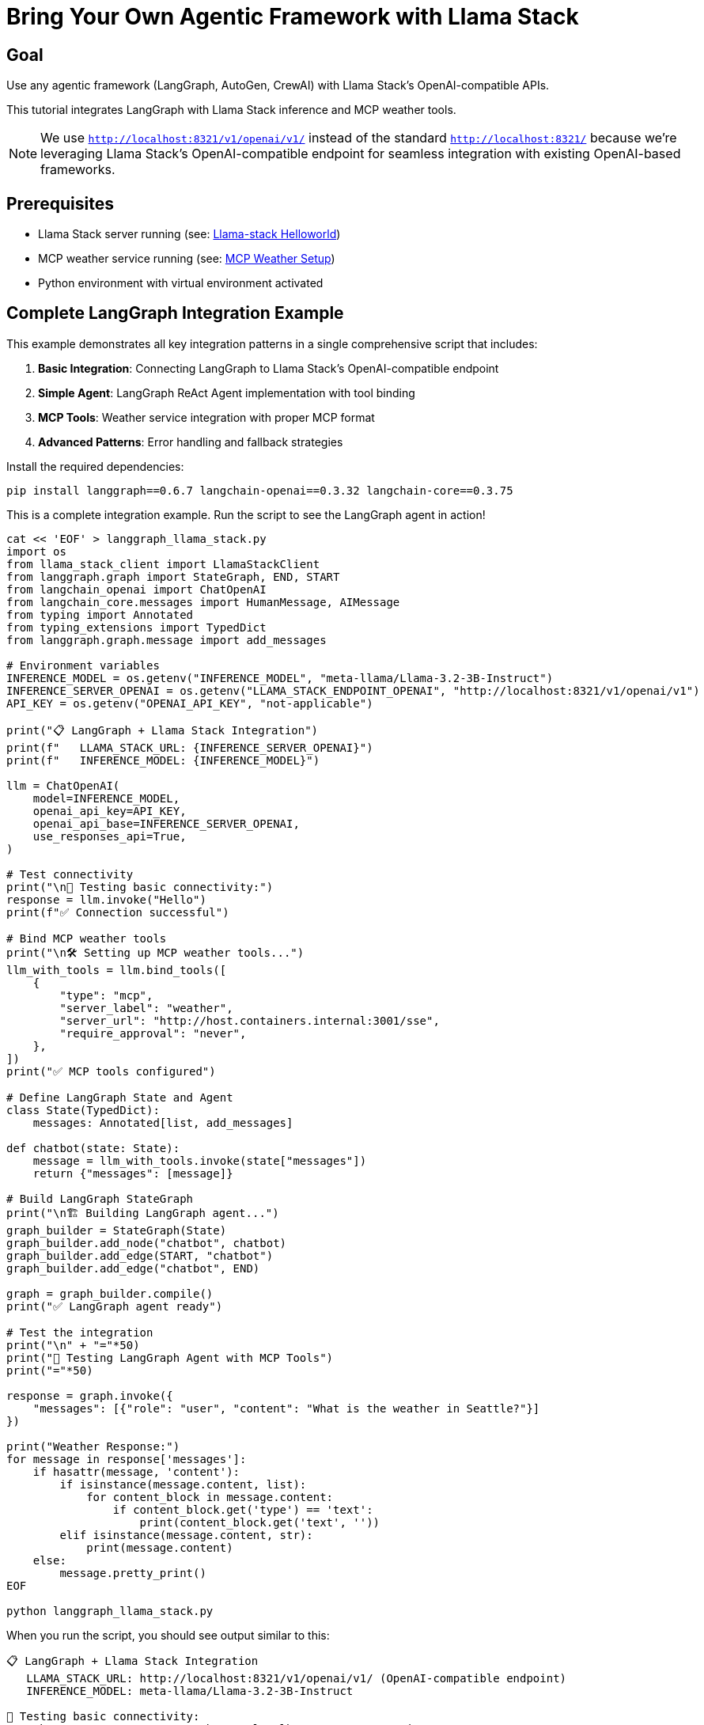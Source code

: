 = Bring Your Own Agentic Framework with Llama Stack
:page-layout: lab
:experimental:

== Goal

Use any agentic framework (LangGraph, AutoGen, CrewAI) with Llama Stack's OpenAI-compatible APIs.

This tutorial integrates LangGraph with Llama Stack inference and MCP weather tools.

NOTE: We use `http://localhost:8321/v1/openai/v1/` instead of the standard `http://localhost:8321/` because we're leveraging Llama Stack's OpenAI-compatible endpoint for seamless integration with existing OpenAI-based frameworks.

== Prerequisites

* Llama Stack server running (see: xref:beginner-01-helloworld.adoc[Llama-stack Helloworld])
* MCP weather service running (see: xref:intermediate-03-mcp-weather.adoc[MCP Weather Setup])
* Python environment with virtual environment activated

== Complete LangGraph Integration Example

This example demonstrates all key integration patterns in a single comprehensive script that includes:

1. **Basic Integration**: Connecting LangGraph to Llama Stack's OpenAI-compatible endpoint
2. **Simple Agent**: LangGraph ReAct Agent implementation with tool binding
3. **MCP Tools**: Weather service integration with proper MCP format
4. **Advanced Patterns**: Error handling and fallback strategies

Install the required dependencies:

[source,sh,role=execute]
----
pip install langgraph==0.6.7 langchain-openai==0.3.32 langchain-core==0.3.75
----

This is a complete integration example. Run the script to see the LangGraph agent in action!

[source,sh,role=execute]
----
cat << 'EOF' > langgraph_llama_stack.py
import os
from llama_stack_client import LlamaStackClient
from langgraph.graph import StateGraph, END, START
from langchain_openai import ChatOpenAI
from langchain_core.messages import HumanMessage, AIMessage
from typing import Annotated
from typing_extensions import TypedDict
from langgraph.graph.message import add_messages

# Environment variables
INFERENCE_MODEL = os.getenv("INFERENCE_MODEL", "meta-llama/Llama-3.2-3B-Instruct")
INFERENCE_SERVER_OPENAI = os.getenv("LLAMA_STACK_ENDPOINT_OPENAI", "http://localhost:8321/v1/openai/v1")
API_KEY = os.getenv("OPENAI_API_KEY", "not-applicable")

print("📋 LangGraph + Llama Stack Integration")
print(f"   LLAMA_STACK_URL: {INFERENCE_SERVER_OPENAI}")
print(f"   INFERENCE_MODEL: {INFERENCE_MODEL}")

llm = ChatOpenAI(
    model=INFERENCE_MODEL,
    openai_api_key=API_KEY,  
    openai_api_base=INFERENCE_SERVER_OPENAI,
    use_responses_api=True,
)

# Test connectivity
print("\n🧪 Testing basic connectivity:")
response = llm.invoke("Hello")
print(f"✅ Connection successful")

# Bind MCP weather tools
print("\n🛠️ Setting up MCP weather tools...")
llm_with_tools = llm.bind_tools([
    {
        "type": "mcp",
        "server_label": "weather",     
        "server_url": "http://host.containers.internal:3001/sse",       
        "require_approval": "never",
    },
])
print("✅ MCP tools configured")

# Define LangGraph State and Agent
class State(TypedDict):
    messages: Annotated[list, add_messages]

def chatbot(state: State):
    message = llm_with_tools.invoke(state["messages"])
    return {"messages": [message]}

# Build LangGraph StateGraph
print("\n🏗️ Building LangGraph agent...")
graph_builder = StateGraph(State)
graph_builder.add_node("chatbot", chatbot)
graph_builder.add_edge(START, "chatbot")
graph_builder.add_edge("chatbot", END)

graph = graph_builder.compile()
print("✅ LangGraph agent ready")

# Test the integration
print("\n" + "="*50)
print("🚀 Testing LangGraph Agent with MCP Tools")
print("="*50)

response = graph.invoke({
    "messages": [{"role": "user", "content": "What is the weather in Seattle?"}]
})

print("Weather Response:")
for message in response['messages']:
    if hasattr(message, 'content'):
        if isinstance(message.content, list):
            for content_block in message.content:
                if content_block.get('type') == 'text':
                    print(content_block.get('text', ''))
        elif isinstance(message.content, str):
            print(message.content)
    else:
        message.pretty_print()
EOF

python langgraph_llama_stack.py
----

When you run the script, you should see output similar to this:

[source, text]
----
📋 LangGraph + Llama Stack Integration
   LLAMA_STACK_URL: http://localhost:8321/v1/openai/v1/ (OpenAI-compatible endpoint)
   INFERENCE_MODEL: meta-llama/Llama-3.2-3B-Instruct

🧪 Testing basic connectivity:
INFO:httpx:HTTP Request: POST http://localhost:8321/v1/openai/v1/responses "HTTP/1.1 200 OK"
✅ Connection successful

🛠️ Setting up MCP weather tools...
✅ MCP tools configured

🏗️ Building LangGraph agent...
✅ LangGraph agent ready

==================================================
🚀 Testing LangGraph Agent with MCP Tools
==================================================
INFO:httpx:HTTP Request: POST http://localhost:8321/v1/openai/v1/responses "HTTP/1.1 200 OK"
Weather Response:
What is the weather in Seattle?
It looks like the weather forecast for Seattle is mostly sunny with a chance of rain showers. Here are the details:

* Temperature: High of 73°F today and tonight, with lows in the mid-50s to low 60s throughout the week.
* Wind: Light breeze blowing at around 5-6 mph most days, with some gusts up to 12 mph on Tuesday afternoon.
* Precipitation: A slight chance of rain showers on most days, with a higher chance on Saturday and Sunday.
----

You've successfully integrated LangGraph with Llama Stack! The agent can now make weather queries using MCP tools while leveraging Llama Stack's OpenAI-compatible inference API.

== Summary

This tutorial demonstrated how to:

* **Integrate any agentic framework** with Llama Stack using standard APIs
* **Leverage OpenAI compatibility** for easy migration from other providers  
* **Add MCP tools** for enhanced agent capabilities

The BYO approach gives you the flexibility to use your preferred framework while selectively leveraging Llama Stack's powerful APIs.

Next, explore comprehensive deployment options with xref:advanced-04-all-in-one.adoc[All-in-One Setup] for a 
complete production-ready environment.